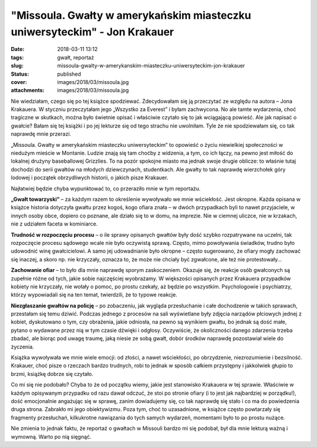 "Missoula. Gwałty w amerykańskim miasteczku uniwersyteckim" - Jon Krakauer		
#################################################################################
:date: 2018-03-11 13:12
:tags: gwałt, reportaż
:slug: missoula-gwalty-w-amerykanskim-miasteczku-uniwersyteckim-jon-krakauer
:status: published
:cover: images/2018/03/missoula.jpg
:attachments: images/2018/03/missoula.jpg

Nie wiedziałam, czego się po tej książce spodziewać. Zdecydowałam się ją przeczytać ze względu na autora – Jona Krakauera. W styczniu przeczytałam jego „Wszystko za Everest” i byłam zachwycona. No ale tamte wydarzenia, choć tragiczne w skutkach, można było świetnie opisać i właściwie czytało się to jak wciągającą powieść. Ale jak napisać o gwałcie? Bałam się tej książki i po jej lekturze się od tego strachu nie uwolniłam. Tyle że nie spodziewałam się, co tak naprawdę mnie przerazi.

„Missoula. Gwałty w amerykańskim miasteczku uniwersyteckim” to opowieść o życiu niewielkiej społeczności w niedużym mieście w Montanie. Ludzie znają się tam choćby z widzenia, a tym, co ich łączy, na pewno jest miłość do lokalnej drużyny baseballowej Grizzlies. To na pozór spokojne miasto ma jednak swoje drugie oblicze: to właśnie tutaj dochodzi do serii gwałtów na młodych dziewczynach, studentkach. Ale gwałty to tak naprawdę wierzchołek góry lodowej i początek obrzydliwych historii, o jakich pisze Krakauer.

Najłatwiej będzie chyba wypunktować to, co przeraziło mnie w tym reportażu.

**„Gwałt towarzyski”** – za każdym razem to określenie wywoływało we mnie wściekłość. Jest okropne. Każda opisana w książce historia dotyczyła gwałtu przez kogoś, kogo ofiara znała – w dwóch przypadkach byli to nawet przyjaciele, w innych osoby obce, dopiero co poznane, ale działo się to w domu, na imprezie. Nie w ciemnej uliczce, nie w krzakach, nie z udziałem faceta w kominiarce.

**Trudność w rozpoczęciu procesu** – o ile sprawy opisanych gwałtów były dość szybko rozpatrywane na uczelni, tak rozpoczęcie procesu sądowego wcale nie było oczywistą sprawą. Często, mimo powoływania świadków, trudno było udowodnić winę gwałcicielowi. A samo jej udowadnianie było okropne – często sugerowano, że ofiary mogły zachować się inaczej, a skoro np. nie krzyczały, oznacza to, że może nie chciały być zgwałcone, ale też nie protestowały…

**Zachowanie ofiar** – to było dla mnie naprawdę sporym zaskoczeniem. Okazuje się, że reakcje osób gwałconych są zupełnie różne od tych, jakie sobie najczęściej wyobrażamy. W większości opisanych przez Krakauera przypadków kobiety nie krzyczały, nie wołały o pomoc, po prostu czekały, aż będzie po wszystkim. Psychologowie i psychiatrzy, którzy wypowiadali się na ten temat, twierdzili, że to typowe reakcje.

**Niezgłaszanie gwałtów na policję** – po zobaczeniu, jak wygląda przesłuchanie i całe dochodzenie w takich sprawach, przestałam się temu dziwić. Podczas jednego z procesów na sali wyświetlane były zdjęcia narządów płciowych jednej z kobiet, dyskutowano o tym, czy obrażenia, jakie odniosła, na pewno są wynikiem gwałtu, bo jednak są dość małe, pytano o wydawane przez nią w tym czasie dźwięki i odgłosy. Oczywiście, że okoliczności danego zdarzenia trzeba zbadać, ale biorąc pod uwagę traumę, jaką niesie ze sobą gwałt, dobór środków naprawdę pozostawiał wiele do życzenia.

Książka wywoływała we mnie wiele emocji: od złości, a nawet wściekłości, po obrzydzenie, niezrozumienie i bezsilność. Krakauer, choć pisze o rzeczach bardzo trudnych, robi to jednak w sposób całkiem przystępny i jakkolwiek głupio to brzmi, książkę dobrze się czytało.

Co mi się nie podobało? Chyba to że od początku wiemy, jakie jest stanowisko Krakauera w tej sprawie. Właściwie w każdym opisywanym przypadku od razu dawał odczuć, że stoi po stronie ofiary (i to jest jak najbardziej w porządku!), dość emocjonalnie angażując się w sprawę, zanim dowiadujemy się, co tak naprawdę się stało i co ma do powiedzenia druga strona. Zabrakło mi jego obiektywizmu. Poza tym, choć to uzasadnione, w książce często powtarzały się fragmenty przesłuchań, kilkukrotne nawiązania do tych samych wydarzeń, momentami było to po prostu nużące.

Nie zmienia to jednak faktu, że reportaż o gwałtach w Missouli bardzo mi się podobał, był dla mnie lekturą ważną i wymowną. Warto po nią sięgnąć.

